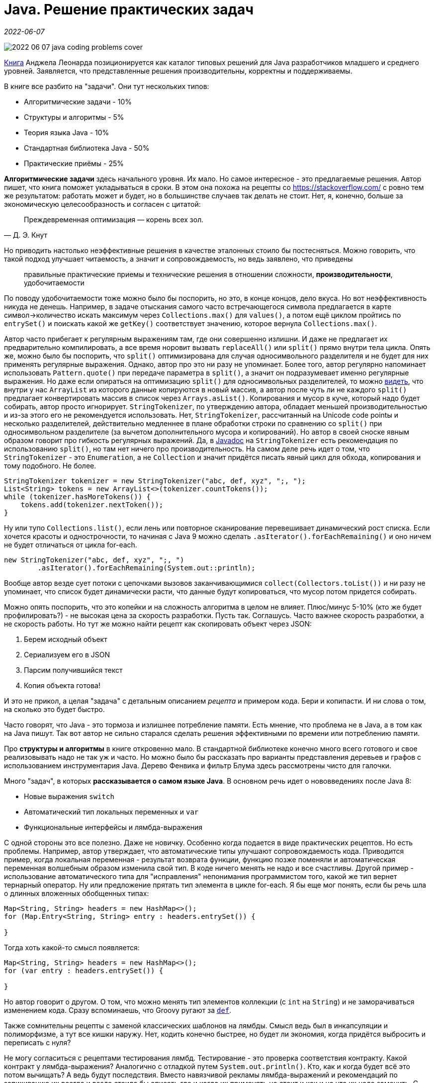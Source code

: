 = Java. Решение практических задач

_2022-06-07_

image::../images/2022-06-07-java-coding-problems-cover.png[]

link:https://bhv.ru/product/java-reshenie-prakticheskih-zadach/[Книга] Анджела Леонарда позиционируется как каталог типовых решений для Java разработчиков младшего и среднего уровней. Заявляется, что представленные решения производительны, корректны и поддерживаемы.

В книге все разбито на "задачи". Они тут нескольких типов:

* Алгоритмические задачи - 10%
* Структуры и алгоритмы - 5%
* Теория языка Java - 10%
* Стандартная библиотека Java - 50%
* Практические приёмы - 25%

*Алгоритмические задачи* здесь начального уровня. Их мало. Но самое интересное - это предлагаемые решения. Автор пишет, что книга поможет укладываться в сроки. В этом она похожа на рецепты со https://stackoverflow.com/ с ровно тем же результатом: работать может и будет, но в большинстве случаев так делать не стоит. Нет, я, конечно, больше за экономическую целесообразность и согласен с цитатой:

"Преждевременная оптимизация — корень всех зол."
-- Д. Э. Кнут

Но приводить настолько неэффективные решения в качестве эталонных стоило бы постесняться. Можно говорить, что такой подход улучшает читаемость, а значит и сопровождаемость, но ведь заявлено, что приведены

[quote]
правильные практические приемы и технические решения в отношении сложности, *производительности*, удобочитаемости

По поводу удобочитаемости тоже можно было бы поспорить, но это, в конце концов, дело вкуса. Но вот неэффективность никуда не денешь. Например, в задаче отыскания самого часто встречающегося символа предлагается в карте символ->количество искать максимум через `Collections.max()` для `values()`, а потом ещё циклом пройтись по `entrySet()` и поискать какой же `getKey()` соответствует значению, которое вернула `Collections.max()`.

Автор часто прибегает к регулярным выражениям там, где они совершенно излишни. И даже не предлагает их предварительно компилировать, а все время норовит вызвать `replaceAll()` или `split()` прямо внутри тела цикла. Опять же, можно было бы поспорить, что `split()` оптимизирована для случая односимвольного разделителя и не будет для них применять регулярные выражения. Однако, автор про это ни разу не упоминает. Более того, автор регулярно напоминает использовать `Pattern.quote()` при передаче параметра в `split()`, а значит он подразумевает именно регулярные выражения. Но даже если опираться на оптимизацию `split()` для односимвольных разделителей, то можно link:https://github.com/openjdk/jdk/blob/master/src/java.base/share/classes/java/lang/String.java#L3126-L3155[видеть], что внутри у нас `ArrayList` из которого данные копируются в новый массив, а автор после чуть ли не каждого `split()` предлагает конвертировать массив в список через `Arrays.asList()`. Копирования и мусор в куче, который надо будет собирать, автор просто игнорирует. `StringTokenizer`, по утверждению автора, обладает меньшей производительностью и из-за этого его не рекомендуется использовать. Нет, `StringTokenizer`, рассчитанный на Unicode code pointы и несколько разделителей, действительно медленнее в плане обработки строки по сравнению со `split()` при односимвольном разделителе (за вычетом дополнительного мусора и копирований). Но автор в своей сноске явным образом говорит про гибкость регулярных выражений. Да, в link:https://github.com/openjdk/jdk/blob/master/src/java.base/share/classes/java/util/StringTokenizer.java#L77-L80[Javadoc] на `StringTokenizer` есть рекомендация по использованию `split()`, но там нет ничего про производительность. На самом деле речь идет о том, что `StringTokenizer` - это `Enumeration`, а не `Collection` и значит придётся писать явный цикл для обхода, копирования и тому подобного. Не более.

[source,java]
----
StringTokenizer tokenizer = new StringTokenizer("abc, def, xyz", ";, ");
List<String> tokens = new ArrayList<>(tokenizer.countTokens());
while (tokenizer.hasMoreTokens()) {
    tokens.add(tokenizer.nextToken());
}
----

Ну или тупо `Collections.list()`, если лень или повторное сканирование перевешивает динамический рост списка. Если хочется красоты и однострочности, то начиная с Java 9 можно сделать `.asIterator().forEachRemaining()` и оно ничем не будет отличаться от цикла for-each.

[source,java]
----
new StringTokenizer("abc, def, xyz", ";, ")
        .asIterator().forEachRemaining(System.out::println);
----

Вообще автор везде сует потоки с цепочками вызовов заканчивающимися `collect(Collectors.toList())` и ни разу не упоминает, что список будет динамически расти, что данные будут копироваться, что мусор потом придется собирать.

Можно опять поспорить, что это копейки и на сложность алгоритма в целом не влияет. Плюс/минус 5-10% (кто же будет профилировать?) - не высокая цена за скорость разработки. Пусть так. Соглашусь. Часто важнее скорость разработки, а не скорость работы. Но тут же можно найти рецепт как скопировать объект через JSON:

. Берем исходный объект
. Сериализуем его в JSON
. Парсим получившийся текст
. Копия объекта готова!

И это не прикол, а целая "задача" с детальным описанием _рецепта_ и примером кода. Бери и копипасти. И ни слова о том, на сколько это будет быстро.

Часто говорят, что Java - это тормоза и излишнее потребление памяти. Есть мнение, что проблема не в Java, а в том как на Java пишут. Так вот автор не сильно старался сделать решения эффективными по времени или потреблению памяти.

Про *структуры и алгоритмы* в книге откровенно мало. В стандартной библиотеке конечно много всего готового и свое реализовывать надо не так уж и часто. Но можно было бы рассказать про варианты представления деревьев и графов с использованием инструментария Java. Дерево Фенвика и фильтр Блума здесь рассмотрены чисто для галочки.

Много "задач", в которых *рассказывается о самом языке Java*. В основном речь идет о нововведениях после Java 8:

* Новые выражения `switch`
* Автоматический тип локальных переменных и `var`
* Функциональные интерфейсы и лямбда-выражения

С одной стороны это все полезно. Даже не новичку. Особенно когда подается в виде практических рецептов. Но есть проблемы. Например, автор утверждает, что автоматические типы улучшают сопровождаемость кода. Приводится пример, когда локальная переменная - результат возврата функции, функцию позже поменяли и автоматическая переменная волшебным образом изменила свой тип. В коде ничего менять не надо и все счастливы. Другой пример - использование автоматического типа для "исправления" непонимания программистом того, какой же тип вернет тернарный оператор. Ну или предложение прятать тип элемента в цикле for-each. Я бы еще мог понять, если бы речь шла о длинных вложенных обобщенных типах:

[source,java]
----
Map<String, String> headers = new HashMap<>();
for (Map.Entry<String, String> entry : headers.entrySet()) {

}
----

Тогда хоть какой-то смысл появляется:

[source,java]
----
Map<String, String> headers = new HashMap<>();
for (var entry : headers.entrySet()) {

}
----

Но автор говорит о другом. О том, что можно менять тип элементов коллекции (с `int` на `String`) и не заморачиваться изменением кода. Сразу вспоминаешь, что Groovy ругают за `link:https://www.groovy-lang.org/semantics.html#_variable_definition[def]`.

Также сомнительны рецепты с заменой классических шаблонов на лямбды. Смысл ведь был в инкапсуляции и полиморфизме, а тут все кишки наружу. Нет, кодить конечно быстрее, но будет ли экономия, когда придётся выбросить и переписать с нуля?

Не могу согласиться с рецептами тестирования лямбд. Тестирование - это проверка соответствия контракту. Какой контракт у лямбда-выражения? Аналогично с отладкой путем `System.out.println()`. Кто, как и когда будет всё это потом вычищать? А ведь будут последствия. Вместо навязчивой рекламы лямбда-выражений и рекомендаций по запихиванию их всегда и везде стоило бы описать где и когда их применять не стоит и как и на что их надо заменить. С примерами.

*Стандартная библиотека* - это основная часть книги. Масса рассказов, что есть вот такой-то класс или метод, полезный тем и этим. Много и более практических рецептов: если стоит такая-то задача, то решается она так-то. В принципе, все эти практические рецепты работы с датами, коллекциями, файлами, потоками, интроспекцией, многопоточностью, инструментами синхронизации, клиентом HTTP и WebSocket полезны. Особенно, если не штудировал Javadoc и не читал link:http://www.williamspublishing.com/Books/978-5-907114-79-1.html[Core Java] в link:http://www.williamspublishing.com/Books/978-5-907144-38-5.html[двух томах].

Но в бочке мёда снова не обошлось без кастрюли дёгтя ибо есть масса неточностей и неверностей. Например, рекомендуется локальную дату конвертировать в UTC, используя нулевой сдвиг. Работать это будет только в городе Гринвич.

[source,java]
----
LocalDateTime local = LocalDateTime.now();
Instant suggested = local.toInstant(ZoneOffset.UTC);
Instant correct = local.atZone(ZoneId.systemDefault()).toInstant();
----

Другой пример, когда автор утверждает, что `List.replaceAll()` и цикл с `List.set(i,v)` "должны работать практически одинаково". Для `ArrayList` это может и так, но есть и другие списки. Нет, работать `LinkedList.set(i,v)` в цикле будет конечно корректно, но совсем не также как `ListIterator.set(v)`, используемый в `LinkedList.replaceAll()`. Автор на такие мелочи внимание не обращает.

Частенько автор противоречит Javadoc. Например, при описании `ExecutorService.invokeAll()` написано:

[quote]
первый вызов метода `Feature.get` блокирует до тех пор, пока не будут завершены все экземпляры `Feature`

То есть, как будто между разными `Feature` есть какая-то связь и они друг друга ждут. На самом деле ничего такого не происходит, а блокируется не столько `Feature.get()`, сколько `link:https://docs.oracle.com/en/java/javase/17/docs/api/java.base/java/util/concurrent/ExecutorService.html#invokeAll(java.util.Collection)[ExecutorService.invokeAll]`.

Ну или другой пример расхождения с официальной документацией - это секция про `StampedLock` и оптимистическую блокировку. Весь смысл оптимистичных блокировок в отсутствии блокировок. В данном случае, если очень много читателей, то писатель может ждать слишком долго, особенно для non-fair случая по умолчанию. Так вот `StampedLock` как раз и позволяет избежать блокировки писателя. Правильный пример кода можно найти в link:https://docs.oracle.com/en/java/javase/17/docs/api/java.base/java/util/concurrent/locks/StampedLock.html[официальной документации]:

[source,java]
----
double distanceFromOrigin() {
 long stamp = sl.tryOptimisticRead();
 try {
   retryHoldingLock: for (;; stamp = sl.readLock()) {
     if (stamp == 0L)
       continue retryHoldingLock;
     // possibly racy reads
     double currentX = x;
     double currentY = y;
     if (!sl.validate(stamp))
       continue retryHoldingLock;
     return Math.hypot(currentX, currentY);
   }
 } finally {
   if (StampedLock.isReadLockStamp(stamp))
     sl.unlockRead(stamp);
 }
}
----

Перед возвращением (фиксацией результата) мы проверяем не было ли значение изменено. При необходимости перечитываем и заново вычисляем. Мы стараемся, по возможности, избежать `readLock()`, которая заблокирует писателей.

А что предлагает автор? Автор предлагает делать `validate()` _сразу за_ `tryOptimisticRead()` и _ничего не делать_, если `validate()` скажет, что записи не было (между `tryOptimisticRead()` и `validate()`). Налицо непонимание того, как работает `StampedLock` и нежелание разобраться в примере из библиотечной документации.

*Практические приёмы* - это всякие полезные практические хитрости, которые напрямую не указаны в документации, ну или просто указание на неприметный, но полезный класс в стандартной библиотеке:

* Преобразование 1000 в 1K и тому подобное
* Комбинирование `Stream.reduce()`, `Function.identity()` и `Function.andThen()` на списке функций для вызова их цепочкой
* Генераторы потоков

Сильно портит книгу перевод:

* Масса опечаток
* Для многих терминов используется транслитерация вместо перевода ("состояние терминации", "дерегистрированных участников", "конкурентно запустить", "с несколькими имплементациями этого интерфейс")
* И наоборот, некоторые термины переведены крайне странно ("обход должен быть жестоко терминирован", "альтернатива подклассированию", "стековая трасса сбоя", "замок на уровне объекта", "будет уменьшать стопор", "семафор может начинаться и умирать", "продвинуть исключение", "приращение", "атомарно наращивает переменную")
* Ближе к концу книги, переводчик перестал заморачиваться и так и оставил машинный перевод с тут и там несогласованными окончаниями.

Орфография - это неприятно, но терпимо. Но терминология - это серьезней. Часть просто неприятно читать. Например, все эти _многонитиевости_. Причем, переводчик не поленился и расписал целую секцию почему именно _нити_, хотя редактор в сноске указала, что _потоки_. Но или уговорить не удалось, или (что видно по числу опечаток) ограничилась первым десятком страниц.

Вот научится человек _стопорам_, _тупикам_ и _запираниям на замок_, и попробуй, пойми потом, что речь о `CountDownLatch`, _deadlock_ и _acquire lock_ (_затвор_, _взаимная блокировка_ и _получение блокировки_ в терминах той же link:http://www.williamspublishing.com/Books/978-5-907114-79-1.html[Core Java]).

В главе про шаблоны используется термин _трафаретный метод_. При этом, в тексте даже есть ссылка на link:https://www.labirint.ru/books/87603/[GoF]. То есть переводчик, даже если он не специалист в данной предметной области, мог просто подглядеть. А ведь шаблоны - это ещё и язык, который призван помочь в объяснении того, как система устроена или должна быть устроена.

Есть места, где корявый перевод меняет смысл написанного. Например:

[quote]
Блокирующая нить исполнения обычно находится в состоянии `BLOCKED`...

Неопытный разработчик может и не понять, что речь о том потоке, который был _заблокирован_, а не о том, который _блокирует_.

*Резюмируя*, можно сказать, что книга крайне неоднозначна. Опытный разработчик может найти что-то новое, если не следил за эволюцией. Может освежить память о том, что давно не использовал. Или даже может найти пару рецептов, о которых ранее не знал. Не очень опытный разработчик может узнать очень много. Это даже может быть лично ему полезно, чтобы "укладываться в сроки". Также как может быть полезен https://stackoverflow.com/, чтобы копипастить оттуда первый попавшийся рецепт. Если новичок "вырастит" на этой книге, то велик шанс того, что его работу придется переделывать. А ведь он ещё и может ссылаться на данную книгу в обоснование своей точки зрения. Тогда и взаимопонимание может быть затруднено. Хоть автор и позиционирует книгу для начального и среднего уровней, я бы рекомендовал её (и то не сильно) только сложившимся разработчикам. Прочитавший же её новичок будет просто опасен.
